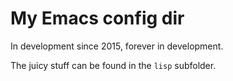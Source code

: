* My Emacs config dir

In development since 2015, forever in development.

The juicy stuff can be found in the =lisp= subfolder.
